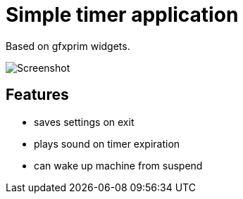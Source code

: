 Simple timer application
========================

Based on gfxprim widgets.

image::https://raw.githubusercontent.com/gfxprim/gptimer/master/screenshot.png["Screenshot"]


Features
--------

- saves settings on exit
- plays sound on timer expiration
- can wake up machine from suspend
